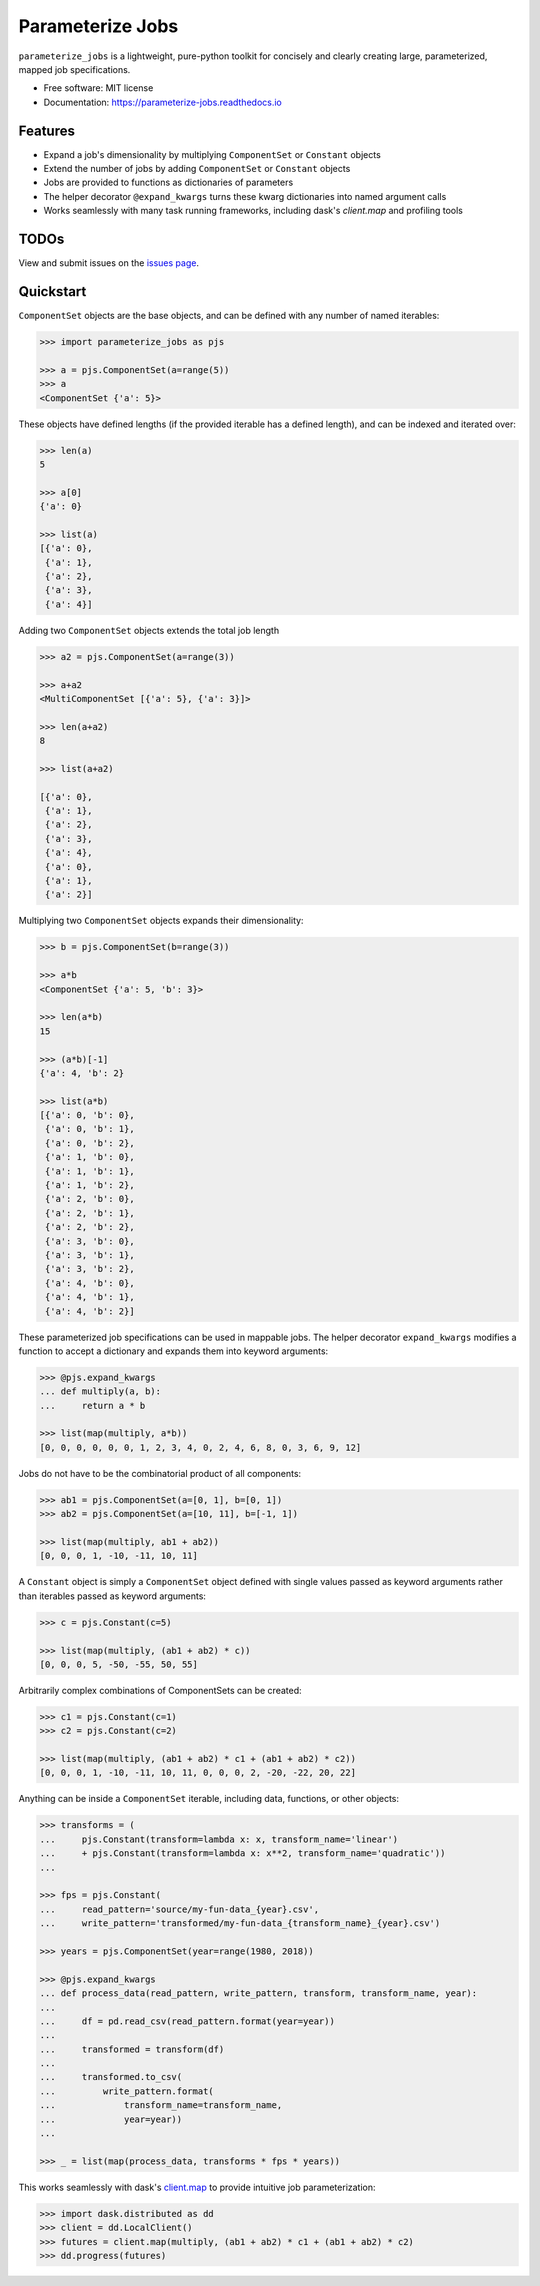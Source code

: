 =================
Parameterize Jobs
=================

.. image:: https://img.shields.io/pypi/v/parameterize_jobs.svg
        :target: https://pypi.python.org/pypi/parameterize_jobs

.. image:: https://img.shields.io/travis/ClimateImpactLab/parameterize_jobs.svg
        :target: https://travis-ci.org/ClimateImpactLab/parameterize_jobs

.. image:: https://readthedocs.org/projects/parameterize-jobs/badge/?version=latest
        :target: https://parameterize-jobs.readthedocs.io/en/latest/?badge=latest
        :alt: Documentation Status

.. image:: https://pyup.io/repos/github/ClimateImpactLab/parameterize_jobs/shield.svg
     :target: https://pyup.io/repos/github/ClimateImpactLab/parameterize_jobs/
     :alt: Updates

``parameterize_jobs`` is a lightweight, pure-python toolkit for concisely and clearly creating large, parameterized, mapped job specifications.


* Free software: MIT license
* Documentation: https://parameterize-jobs.readthedocs.io

Features
--------

* Expand a job's dimensionality by multiplying ``ComponentSet`` or ``Constant`` objects
* Extend the number of jobs by adding ``ComponentSet`` or ``Constant`` objects
* Jobs are provided to functions as dictionaries of parameters
* The helper decorator ``@expand_kwargs`` turns these kwarg dictionaries into
  named argument calls
* Works seamlessly with many task running frameworks, including dask's `client.map` and profiling tools

TODOs
-----

View and submit issues on the `issues page <https://github.com/ClimateImpactLab/parameterize_jobs/issues>`_.

Quickstart
----------

``ComponentSet`` objects are the base objects, and can be defined with any number of named iterables:

.. code-block:: python

    >>> import parameterize_jobs as pjs

    >>> a = pjs.ComponentSet(a=range(5))
    >>> a
    <ComponentSet {'a': 5}>

These objects have defined lengths (if the provided iterable has a defined length), and can be indexed and iterated over:

.. code-block:: python

    >>> len(a)
    5

    >>> a[0]
    {'a': 0}

    >>> list(a)
    [{'a': 0},
     {'a': 1},
     {'a': 2},
     {'a': 3},
     {'a': 4}]

Adding two ``ComponentSet`` objects extends the total job length

.. code-block:: python

    >>> a2 = pjs.ComponentSet(a=range(3))

    >>> a+a2
    <MultiComponentSet [{'a': 5}, {'a': 3}]>

    >>> len(a+a2)
    8

    >>> list(a+a2)

    [{'a': 0},
     {'a': 1},
     {'a': 2},
     {'a': 3},
     {'a': 4},
     {'a': 0},
     {'a': 1},
     {'a': 2}]

Multiplying two ``ComponentSet`` objects expands their dimensionality:

.. code-block:: python

    >>> b = pjs.ComponentSet(b=range(3))

    >>> a*b
    <ComponentSet {'a': 5, 'b': 3}>

    >>> len(a*b)
    15

    >>> (a*b)[-1]
    {'a': 4, 'b': 2}

    >>> list(a*b)
    [{'a': 0, 'b': 0},
     {'a': 0, 'b': 1},
     {'a': 0, 'b': 2},
     {'a': 1, 'b': 0},
     {'a': 1, 'b': 1},
     {'a': 1, 'b': 2},
     {'a': 2, 'b': 0},
     {'a': 2, 'b': 1},
     {'a': 2, 'b': 2},
     {'a': 3, 'b': 0},
     {'a': 3, 'b': 1},
     {'a': 3, 'b': 2},
     {'a': 4, 'b': 0},
     {'a': 4, 'b': 1},
     {'a': 4, 'b': 2}]

These parameterized job specifications can be used in mappable jobs. The helper decorator ``expand_kwargs`` modifies a function to accept a dictionary and expands them into keyword arguments:

.. code-block:: python

    >>> @pjs.expand_kwargs
    ... def multiply(a, b):
    ...     return a * b

    >>> list(map(multiply, a*b))
    [0, 0, 0, 0, 0, 0, 1, 2, 3, 4, 0, 2, 4, 6, 8, 0, 3, 6, 9, 12]

Jobs do not have to be the combinatorial product of all components:

.. code-block:: python

    >>> ab1 = pjs.ComponentSet(a=[0, 1], b=[0, 1])
    >>> ab2 = pjs.ComponentSet(a=[10, 11], b=[-1, 1])

    >>> list(map(multiply, ab1 + ab2))
    [0, 0, 0, 1, -10, -11, 10, 11]

A ``Constant`` object is simply a ``ComponentSet`` object defined with single values passed as keyword arguments rather than iterables passed as keyword arguments:

.. code-block:: python

    >>> c = pjs.Constant(c=5)

    >>> list(map(multiply, (ab1 + ab2) * c))
    [0, 0, 0, 5, -50, -55, 50, 55]

Arbitrarily complex combinations of ComponentSets can be created:

.. code-block:: python

    >>> c1 = pjs.Constant(c=1)
    >>> c2 = pjs.Constant(c=2)

    >>> list(map(multiply, (ab1 + ab2) * c1 + (ab1 + ab2) * c2))
    [0, 0, 0, 1, -10, -11, 10, 11, 0, 0, 0, 2, -20, -22, 20, 22]

Anything can be inside a ``ComponentSet`` iterable, including data, functions, or other objects:

.. code-block:: python

    >>> transforms = (
    ...     pjs.Constant(transform=lambda x: x, transform_name='linear')
    ...     + pjs.Constant(transform=lambda x: x**2, transform_name='quadratic'))
    ...

    >>> fps = pjs.Constant(
    ...     read_pattern='source/my-fun-data_{year}.csv',
    ...     write_pattern='transformed/my-fun-data_{transform_name}_{year}.csv')

    >>> years = pjs.ComponentSet(year=range(1980, 2018))

    >>> @pjs.expand_kwargs
    ... def process_data(read_pattern, write_pattern, transform, transform_name, year):
    ...
    ...     df = pd.read_csv(read_pattern.format(year=year))
    ...
    ...     transformed = transform(df)
    ...
    ...     transformed.to_csv(
    ...         write_pattern.format(
    ...             transform_name=transform_name,
    ...             year=year))
    ...

    >>> _ = list(map(process_data, transforms * fps * years))

This works seamlessly with dask's `client.map <http://distributed.dask.org/en/latest/api.html#distributed.Client.map>`_ to provide intuitive job parameterization:

.. code-block:: python

    >>> import dask.distributed as dd
    >>> client = dd.LocalClient()
    >>> futures = client.map(multiply, (ab1 + ab2) * c1 + (ab1 + ab2) * c2)
    >>> dd.progress(futures)
